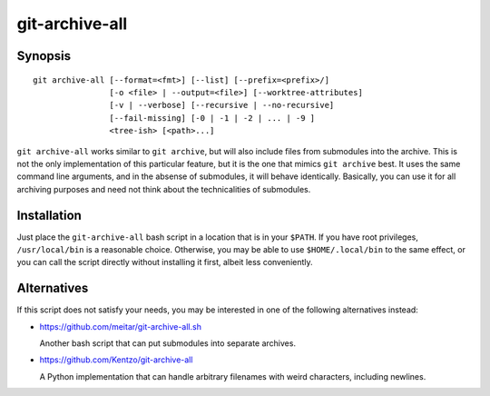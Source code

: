 git-archive-all
===============

Synopsis
--------

::

        git archive-all [--format=<fmt>] [--list] [--prefix=<prefix>/]
                        [-o <file> | --output=<file>] [--worktree-attributes]
                        [-v | --verbose] [--recursive | --no-recursive]
                        [--fail-missing] [-0 | -1 | -2 | ... | -9 ]
                        <tree-ish> [<path>...]


``git archive-all`` works similar to ``git archive``, but will also include
files from submodules into the archive. This is not the only implementation of
this particular feature, but it is the one that mimics ``git archive`` best.
It uses the same command line arguments, and in the absense of submodules, it
will behave identically. Basically, you can use it for all archiving purposes
and need not think about the technicalities of submodules.

Installation
------------

Just place the ``git-archive-all`` bash script in a location that is in your
``$PATH``. If you have root privileges, ``/usr/local/bin`` is a reasonable
choice. Otherwise, you may be able to use ``$HOME/.local/bin`` to the same
effect, or you can call the script directly without installing it first, albeit
less conveniently.

Alternatives
------------

If this script does not satisfy your needs, you may be interested in one of the
following alternatives instead:

* https://github.com/meitar/git-archive-all.sh

  Another bash script that can put submodules into separate archives.

* https://github.com/Kentzo/git-archive-all

  A Python implementation that can handle arbitrary filenames with weird
  characters, including newlines.

